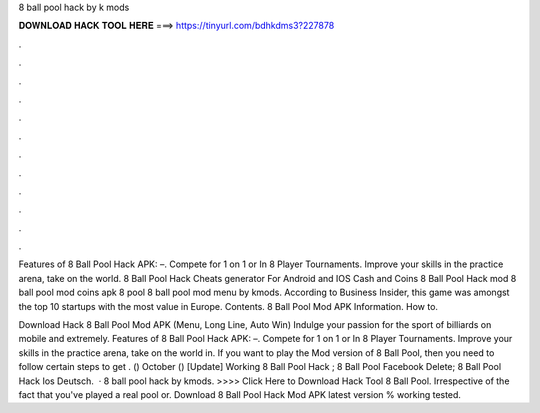 8 ball pool hack by k mods



𝐃𝐎𝐖𝐍𝐋𝐎𝐀𝐃 𝐇𝐀𝐂𝐊 𝐓𝐎𝐎𝐋 𝐇𝐄𝐑𝐄 ===> https://tinyurl.com/bdhkdms3?227878



.



.



.



.



.



.



.



.



.



.



.



.

Features of 8 Ball Pool Hack APK: –. Compete for 1 on 1 or In 8 Player Tournaments. Improve your skills in the practice arena, take on the world. 8 Ball Pool Hack Cheats generator For Android and IOS Cash and Coins 8 Ball Pool Hack mod 8 ball pool mod coins apk 8 pool 8 ball pool mod menu by kmods. According to Business Insider, this game was amongst the top 10 startups with the most value in Europe. Contents. 8 Ball Pool Mod APK Information. How to.

Download Hack 8 Ball Pool Mod APK (Menu, Long Line, Auto Win) Indulge your passion for the sport of billiards on mobile and extremely. Features of 8 Ball Pool Hack APK: –. Compete for 1 on 1 or In 8 Player Tournaments. Improve your skills in the practice arena, take on the world in. If you want to play the Mod version of 8 Ball Pool, then you need to follow certain steps to get . () October ()  [Update] Working 8 Ball Pool Hack ;  8 Ball Pool Facebook Delete;  8 Ball Pool Hack Ios Deutsch.  · 8 ball pool hack by kmods. >>>> Click Here to Download Hack Tool 8 Ball Pool. Irrespective of the fact that you've played a real pool or. Download 8 Ball Pool Hack Mod APK latest version % working tested.
